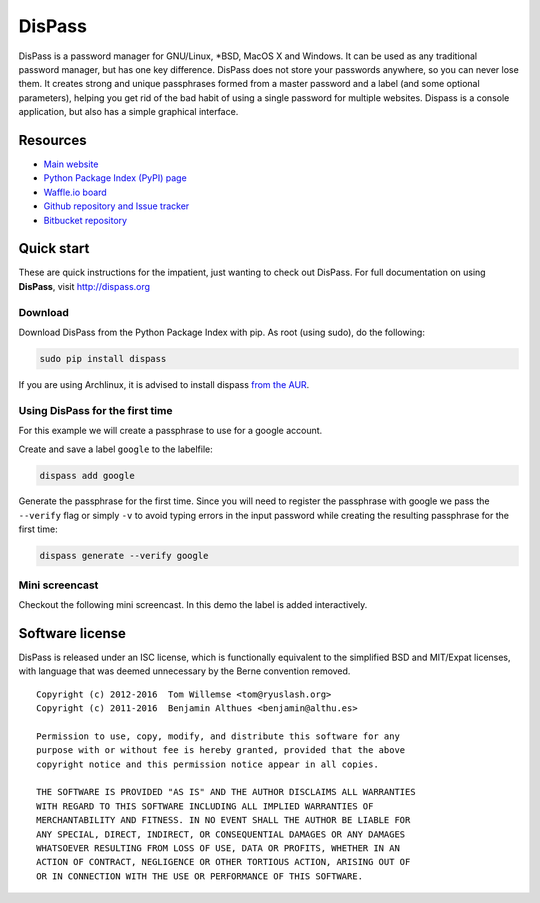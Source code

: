 DisPass
******************************************************************************

.. image:: https://gemnasium.com/babab/DisPass.svg
   :target: https://gemnasium.com/babab/DisPass

.. image:: https://badge.waffle.io/babab/DisPass.png?label=ready&title=Ready
   :target: https://waffle.io/babab/DisPass
   :alt: 'Stories in Ready'

DisPass is a password manager for GNU/Linux, \*BSD, MacOS X and Windows.
It can be used as any traditional password manager, but has one key
difference. DisPass does not store your passwords anywhere, so you
can never lose them. It creates strong and unique passphrases formed
from a master password and a label (and some optional parameters),
helping you get rid of the bad habit of using a single password for
multiple websites. Dispass is a console application, but also has a
simple graphical interface.

Resources
=========

- `Main website <http://dispass.org>`_
- `Python Package Index (PyPI) page <http://pypi.python.org/pypi/DisPass/>`_
- `Waffle.io board <https://waffle.io/babab/DisPass>`_
- `Github repository and Issue tracker <https://github.com/babab/dispass/>`_
- `Bitbucket repository <https://bitbucket.org/babab/dispass/>`_

.. image:: https://graphs.waffle.io/babab/DisPass/throughput.svg
   :target: https://waffle.io/babab/DisPass/metrics
   :alt: 'Throughput Graph'


Quick start
==============================================================================

These are quick instructions for the impatient, just wanting to check
out DisPass. For full documentation on using **DisPass**, visit
http://dispass.org

Download
--------

Download DisPass from the Python Package Index with pip. As root (using
sudo), do the following:

.. code:: console

   sudo pip install dispass


If you are using Archlinux, it is advised to install dispass
`from the AUR <https://aur.archlinux.org/packages.php?K=dispass>`_.


Using DisPass for the first time
--------------------------------

For this example we will create a passphrase to use for a google account.

Create and save a label ``google`` to the labelfile:

.. code:: console

    dispass add google

Generate the passphrase for the first time. Since you will need to
register the passphrase with google we pass the ``--verify`` flag
or simply ``-v`` to avoid typing errors in the input password while
creating the resulting passphrase for the first time:

.. code:: console

    dispass generate --verify google


Mini screencast
---------------

Checkout the following mini screencast. In this demo the label is added
interactively.

.. image:: https://asciinema.org/a/38378.png
    :target: https://asciinema.org/a/38378
    :width: 600px




Software license
==============================================================================

DisPass is released under an ISC license, which is functionally
equivalent to the simplified BSD and MIT/Expat licenses, with language
that was deemed unnecessary by the Berne convention removed.

::

   Copyright (c) 2012-2016  Tom Willemse <tom@ryuslash.org>
   Copyright (c) 2011-2016  Benjamin Althues <benjamin@althu.es>

   Permission to use, copy, modify, and distribute this software for any
   purpose with or without fee is hereby granted, provided that the above
   copyright notice and this permission notice appear in all copies.

   THE SOFTWARE IS PROVIDED "AS IS" AND THE AUTHOR DISCLAIMS ALL WARRANTIES
   WITH REGARD TO THIS SOFTWARE INCLUDING ALL IMPLIED WARRANTIES OF
   MERCHANTABILITY AND FITNESS. IN NO EVENT SHALL THE AUTHOR BE LIABLE FOR
   ANY SPECIAL, DIRECT, INDIRECT, OR CONSEQUENTIAL DAMAGES OR ANY DAMAGES
   WHATSOEVER RESULTING FROM LOSS OF USE, DATA OR PROFITS, WHETHER IN AN
   ACTION OF CONTRACT, NEGLIGENCE OR OTHER TORTIOUS ACTION, ARISING OUT OF
   OR IN CONNECTION WITH THE USE OR PERFORMANCE OF THIS SOFTWARE.

